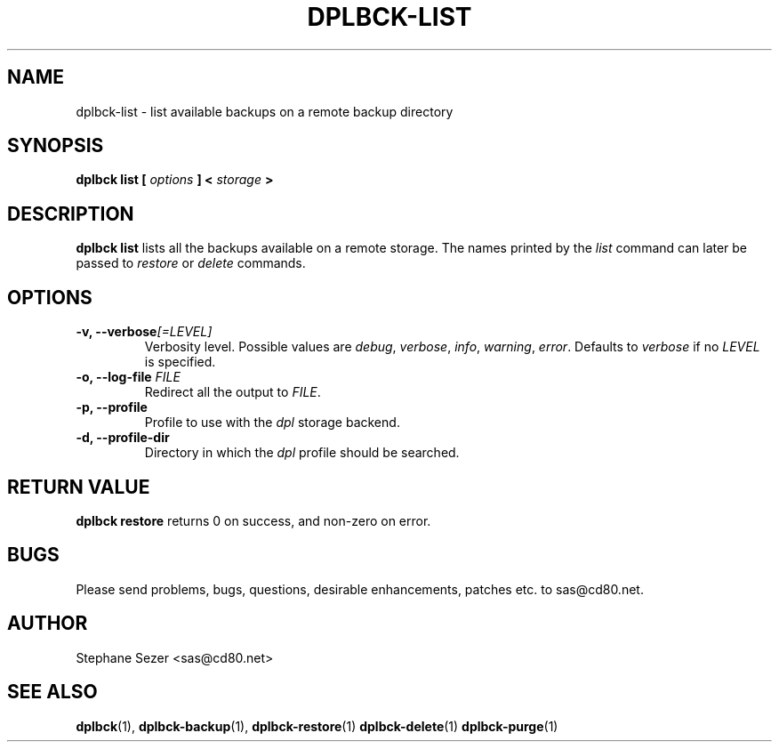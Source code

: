 .\" 
.\" 
.\" Copyright (c) 2011, Stephane Sezer
.\" All rights reserved.
.\" 
.\" Redistribution and use in source and binary forms, with or without
.\" modification, are permitted provided that the following conditions are met:
.\"     * Redistributions of source code must retain the above copyright
.\"       notice, this list of conditions and the following disclaimer.
.\"     * Redistributions in binary form must reproduce the above copyright
.\"       notice, this list of conditions and the following disclaimer in the
.\"       documentation and/or other materials provided with the distribution.
.\"     * Neither the name of Stephane Sezer nor the names of its contributors
.\"       may be used to endorse or promote products derived from this software
.\"       without specific prior written permission.
.\" 
.\" THIS SOFTWARE IS PROVIDED BY THE COPYRIGHT HOLDERS AND CONTRIBUTORS "AS IS"
.\" AND ANY EXPRESS OR IMPLIED WARRANTIES, INCLUDING, BUT NOT LIMITED TO, THE
.\" IMPLIED WARRANTIES OF MERCHANTABILITY AND FITNESS FOR A PARTICULAR PURPOSE
.\" ARE DISCLAIMED. IN NO EVENT SHALL Stephane Sezer BE LIABLE FOR ANY DIRECT,
.\" INDIRECT, INCIDENTAL, SPECIAL, EXEMPLARY, OR CONSEQUENTIAL DAMAGES
.\" (INCLUDING, BUT NOT LIMITED TO, PROCUREMENT OF SUBSTITUTE GOODS OR SERVICES;
.\" LOSS OF USE, DATA, OR PROFITS; OR BUSINESS INTERRUPTION) HOWEVER CAUSED AND
.\" ON ANY THEORY OF LIABILITY, WHETHER IN CONTRACT, STRICT LIABILITY, OR TORT
.\" (INCLUDING NEGLIGENCE OR OTHERWISE) ARISING IN ANY WAY OUT OF THE USE OF THIS
.\" SOFTWARE, EVEN IF ADVISED OF THE POSSIBILITY OF SUCH DAMAGE.
.\" 
.\" 

.TH DPLBCK-LIST 1 "2011" "" ""

.SH NAME
dplbck-list \- list available backups on a remote backup directory

.SH SYNOPSIS
.B dplbck list [
.I options
.B ] <
.I storage
.B >

.SH DESCRIPTION
.B dplbck list
lists all the backups available on a remote storage. The names printed
by the
.I list
command can later be passed to
.I restore
or
.I delete
commands.

.SH OPTIONS

.TP
.B -v, --verbose\fI[=LEVEL]\fR
Verbosity level. Possible values are
.I debug\fR,
.I verbose\fR,
.I info\fR,
.I warning\fR,
.I error\fR.
Defaults to
.I verbose
if no
.I LEVEL
is specified.

.TP
.B -o, --log-file \fIFILE\fR
Redirect all the output to
.I FILE\fR.

.TP
.B -p, --profile
Profile to use with the
.I dpl
storage backend.

.TP
.B -d, --profile-dir
Directory in which the
.I dpl
profile should be searched.

.SH RETURN VALUE
.B dplbck restore
returns 0 on success, and non-zero on error.

.SH BUGS
Please send problems, bugs, questions, desirable enhancements, patches
etc. to sas@cd80.net.

.SH AUTHOR
Stephane Sezer <sas@cd80.net>

.SH SEE ALSO
.BR dplbck (1),
.BR dplbck-backup (1),
.BR dplbck-restore (1)
.BR dplbck-delete (1)
.BR dplbck-purge (1)

